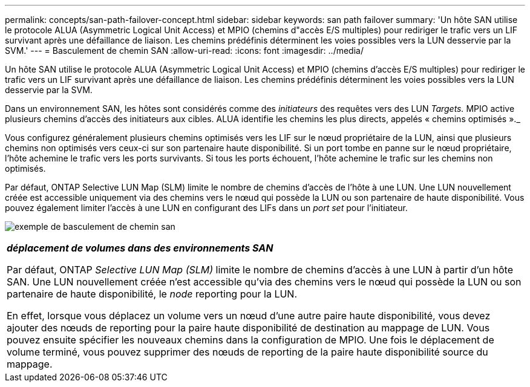 ---
permalink: concepts/san-path-failover-concept.html 
sidebar: sidebar 
keywords: san path failover 
summary: 'Un hôte SAN utilise le protocole ALUA (Asymmetric Logical Unit Access) et MPIO (chemins d"accès E/S multiples) pour rediriger le trafic vers un LIF survivant après une défaillance de liaison. Les chemins prédéfinis déterminent les voies possibles vers la LUN desservie par la SVM.' 
---
= Basculement de chemin SAN
:allow-uri-read: 
:icons: font
:imagesdir: ../media/


[role="lead"]
Un hôte SAN utilise le protocole ALUA (Asymmetric Logical Unit Access) et MPIO (chemins d'accès E/S multiples) pour rediriger le trafic vers un LIF survivant après une défaillance de liaison. Les chemins prédéfinis déterminent les voies possibles vers la LUN desservie par la SVM.

Dans un environnement SAN, les hôtes sont considérés comme des _initiateurs_ des requêtes vers des LUN _Targets._ MPIO active plusieurs chemins d'accès des initiateurs aux cibles. ALUA identifie les chemins les plus directs, appelés « chemins optimisés »._

Vous configurez généralement plusieurs chemins optimisés vers les LIF sur le nœud propriétaire de la LUN, ainsi que plusieurs chemins non optimisés vers ceux-ci sur son partenaire haute disponibilité. Si un port tombe en panne sur le nœud propriétaire, l'hôte achemine le trafic vers les ports survivants. Si tous les ports échouent, l'hôte achemine le trafic sur les chemins non optimisés.

Par défaut, ONTAP Selective LUN Map (SLM) limite le nombre de chemins d'accès de l'hôte à une LUN. Une LUN nouvellement créée est accessible uniquement via des chemins vers le nœud qui possède la LUN ou son partenaire de haute disponibilité. Vous pouvez également limiter l'accès à une LUN en configurant des LIFs dans un _port set_ pour l'initiateur.

image:san-host-rerouting.gif["exemple de basculement de chemin san"]

|===


 a| 
*_déplacement de volumes dans des environnements SAN_*

Par défaut, ONTAP _Selective LUN Map (SLM)_ limite le nombre de chemins d'accès à une LUN à partir d'un hôte SAN. Une LUN nouvellement créée n'est accessible qu'via des chemins vers le nœud qui possède la LUN ou son partenaire de haute disponibilité, le _node_ reporting pour la LUN.

En effet, lorsque vous déplacez un volume vers un nœud d'une autre paire haute disponibilité, vous devez ajouter des nœuds de reporting pour la paire haute disponibilité de destination au mappage de LUN. Vous pouvez ensuite spécifier les nouveaux chemins dans la configuration de MPIO. Une fois le déplacement de volume terminé, vous pouvez supprimer des nœuds de reporting de la paire haute disponibilité source du mappage.

|===
